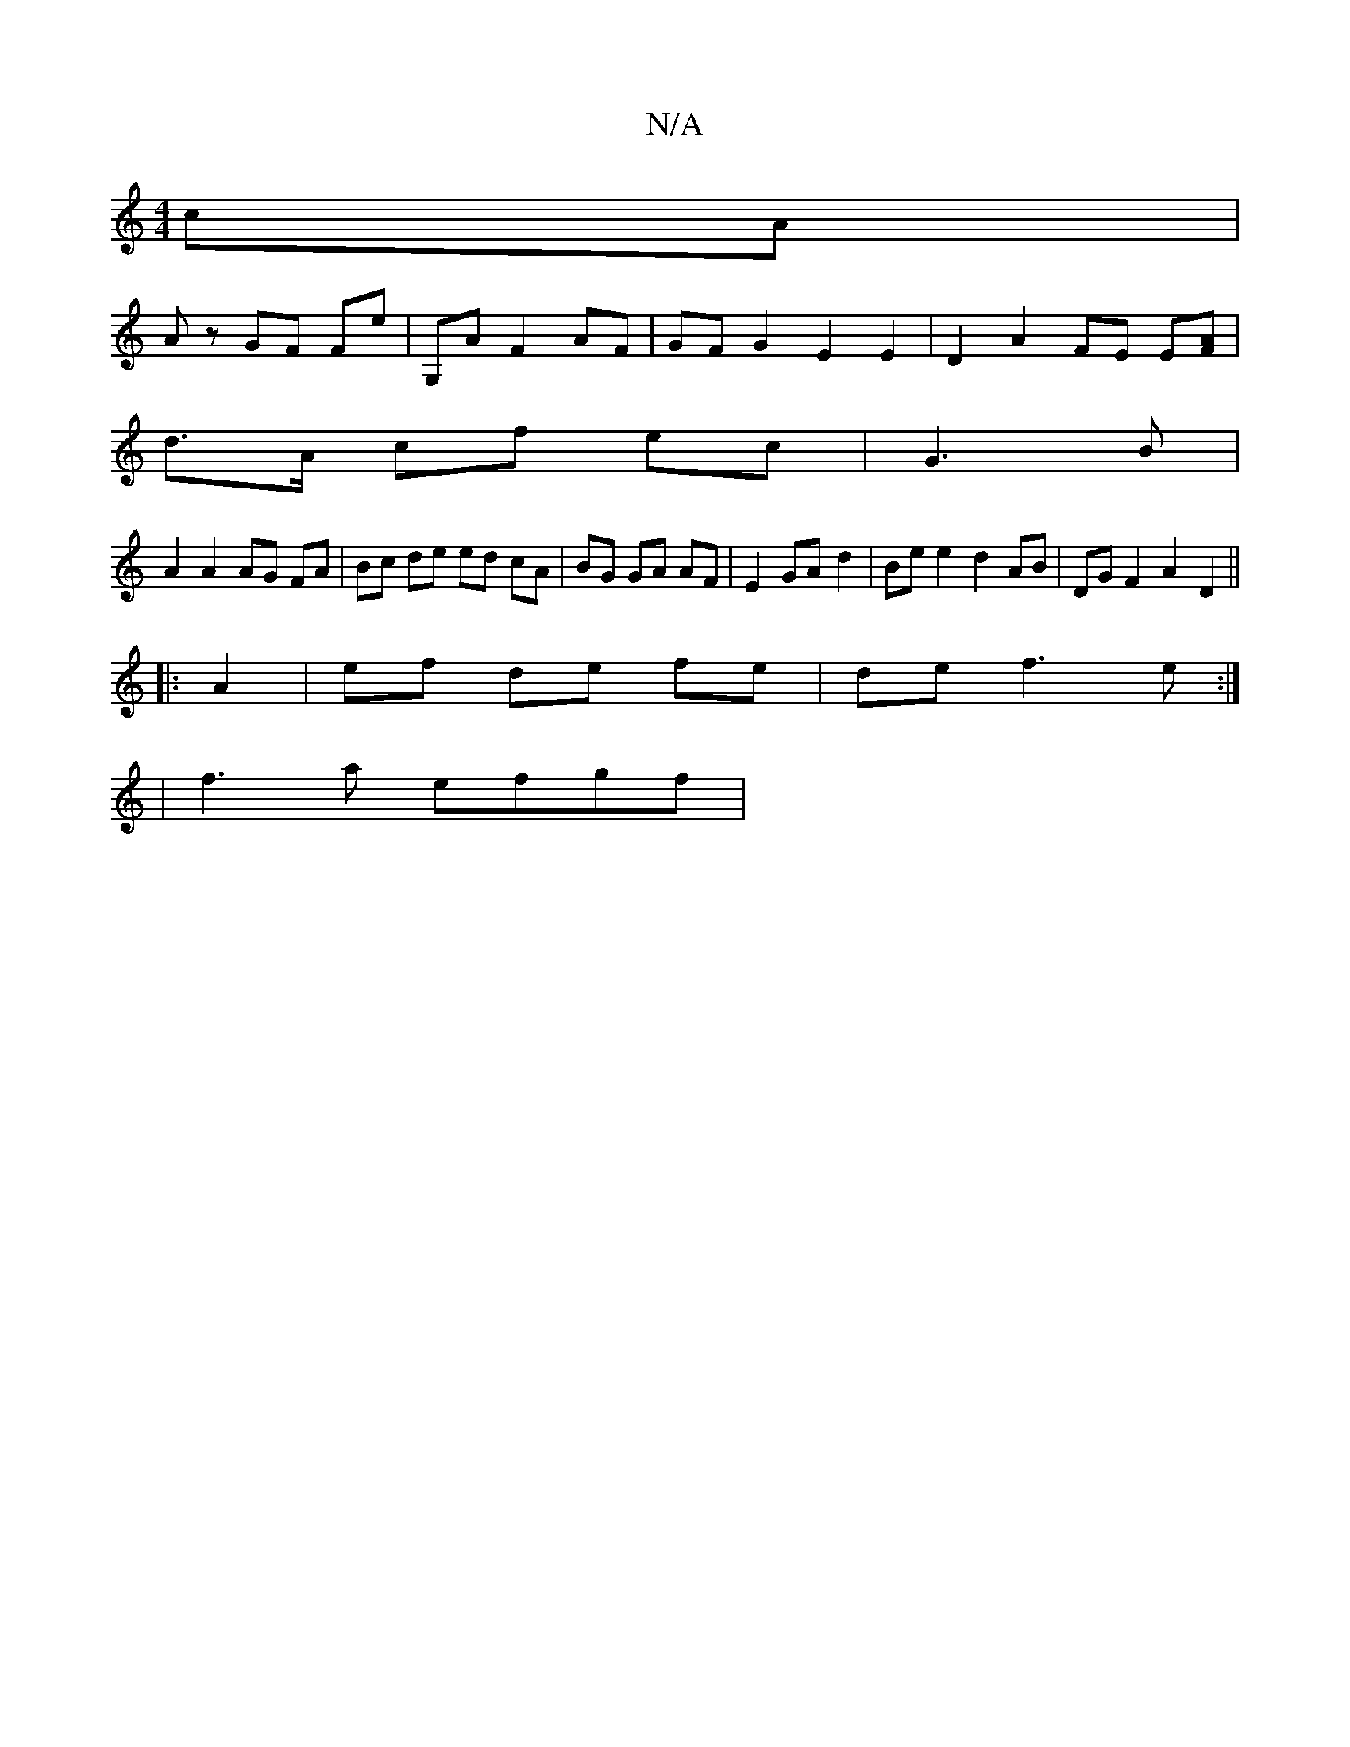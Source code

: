 X:1
T:N/A
M:4/4
R:N/A
K:Cmajor
cA |
Az GF Fe | G,A F2 AF | GF G2 E2 E2 | D2 A2 FE E[FA] |
d>A cf ec | G3 B |
A2 A2 AG FA | Bc de ed cA | BG GA AF | E2 GA- d2 | Be e2 d2 AB | DG F2 A2 D2 ||
|: A2 | ef de fe | de f3 e :|
|f3a efgf | 